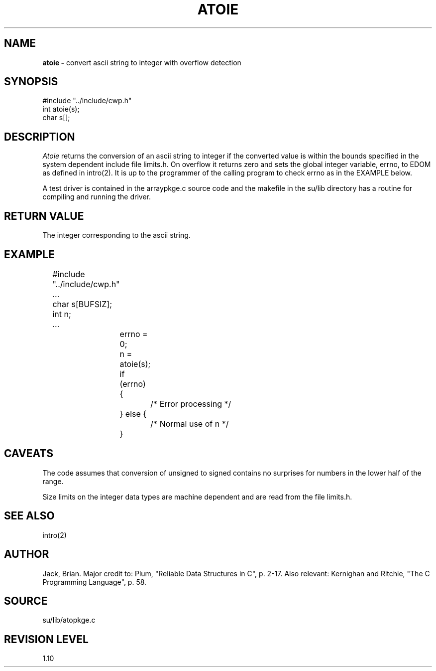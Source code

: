 .TH ATOIE 3SU SU
.SH NAME
.B atoie \-
convert ascii string to integer with overflow detection
.SH SYNOPSIS
.nf
#include "../include/cwp.h"
int atoie(s);
char s[];
.SH DESCRIPTION
.I Atoie
returns the conversion of an ascii string to integer if the converted
value is within the bounds specified in the system dependent
include file limits.h.  On overflow it returns zero
and sets the global integer variable, errno, to EDOM as defined
in intro(2).  It is up to the programmer of the calling program
to check errno as in the EXAMPLE below.
.P
A test driver is contained in the arraypkge.c source code and the
makefile in the su/lib directory has a routine for compiling and
running the driver.
.SH RETURN VALUE
The integer corresponding to the ascii string.
.SH EXAMPLE
.na
.nf
	#include "../include/cwp.h"
	...
	char s[BUFSIZ];
	int n;
	...
		errno = 0;
		n = atoie(s);
		if (errno) {
			/* Error processing */
		} else {
			/* Normal use of n */
		}
.fi
.ad
.SH CAVEATS
The code assumes that conversion of unsigned to signed contains no
surprises for numbers in the lower half of the range.
.P
Size limits on the integer data types are machine dependent and
are read from the file limits.h.
.SH SEE ALSO
intro(2)
.SH AUTHOR
Jack, Brian.  Major credit to: Plum, "Reliable Data Structures in C",
p. 2-17.  Also relevant: Kernighan and Ritchie, "The C Programming
Language", p. 58.
.SH SOURCE
su/lib/atopkge.c
.SH REVISION LEVEL
1.10
